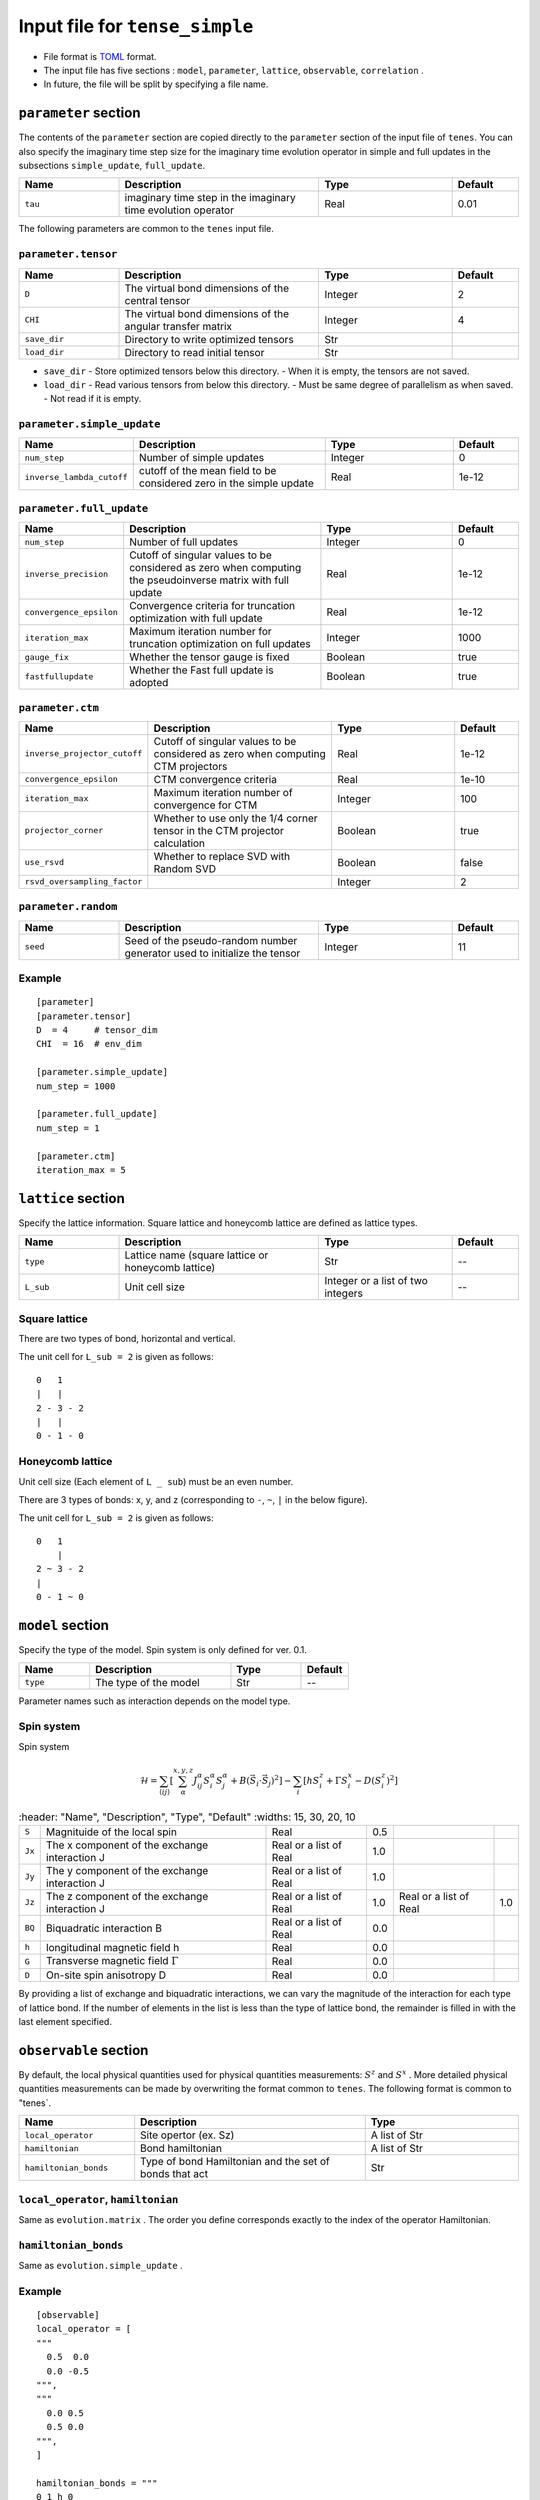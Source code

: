 .. highlight:: none

Input file for ``tense_simple`` 
---------------------------------

-  File format is
   `TOML <https://github.com/toml-lang/toml/blob/master/versions/ja/toml-v0.5.0.md>`__
   format.
-  The input file has five sections : ``model``, ``parameter``, ``lattice``, ``observable``, ``correlation`` .

-  In future, the file will be split by specifying a file name.

``parameter`` section
==========================

The contents of the ``parameter`` section are copied directly to the ``parameter`` section of the input file of ``tenes``.
You can also specify the imaginary time step size for the imaginary time evolution operator in simple and full updates in the subsections ``simple_update``, ``full_update``.

.. csv-table::
   :header: "Name", "Description", "Type", "Default"
   :widths: 15, 30, 20, 10

   ``tau``, imaginary time step in the imaginary time evolution operator, Real, 0.01

The following parameters are common to the ``tenes`` input file.

``parameter.tensor``
~~~~~~~~~~~~~~~~~~~~

.. csv-table::
   :header: "Name", "Description", "Type", "Default"
   :widths: 15, 30, 20, 10

   ``D``,        The virtual bond dimensions of the central tensor,  Integer,   2
   ``CHI``,      The virtual bond dimensions of the angular transfer matrix,        Integer,   4
   ``save_dir``, Directory to write optimized tensors, Str, ""
   ``load_dir``, Directory to read initial tensor, Str, ""


- ``save_dir``
  - Store optimized tensors below this directory.
  - When it is empty, the tensors are not saved.
- ``load_dir``
  - Read various tensors from below this directory.
  - Must be same degree of parallelism as when saved.
  - Not read if it is empty.

``parameter.simple_update``
~~~~~~~~~~~~~~~~~~~~~~~~~~~

.. csv-table::
   :header: "Name", "Description", "Type", "Default"
   :widths: 15, 30, 20, 10

   ``num_step``,              Number of simple updates, Integer, 0
   ``inverse_lambda_cutoff``, cutoff of the mean field to be considered zero in the simple update, Real, 1e-12

``parameter.full_update``
~~~~~~~~~~~~~~~~~~~~~~~~~

.. csv-table::
   :header: "Name", "Description", "Type", "Default"
   :widths: 15, 30, 20, 10

   ``num_step``,                 Number of full updates,  Integer,   0
   ``inverse_precision``,        Cutoff of singular values to be considered as zero when computing the pseudoinverse matrix with full update, Real,   1e-12
   ``convergence_epsilon``,      Convergence criteria for truncation optimization with full update, Real, 1e-12
   ``iteration_max``,            Maximum iteration number for truncation optimization on full updates,    Integer,   1000
   ``gauge_fix``,                Whether the tensor gauge is fixed, Boolean, true
   ``fastfullupdate``,           Whether the Fast full update is adopted, Boolean, true

``parameter.ctm``
~~~~~~~~~~~~~~~~~

.. csv-table::
   :header: "Name", "Description", "Type", "Default"
   :widths: 15, 30, 20, 10

   ``inverse_projector_cutoff``, Cutoff of singular values to be considered as zero when computing CTM projectors, Real,   1e-12
   ``convergence_epsilon``,      CTM convergence criteria,                                        Real,   1e-10
   ``iteration_max``,            Maximum iteration number of convergence for CTM,                           Integer,   100
   ``projector_corner``,         Whether to use only the 1/4 corner tensor in the CTM projector calculation,          Boolean, true
   ``use_rsvd``,                 Whether to replace SVD with Random SVD,                    Boolean, false
   ``rsvd_oversampling_factor``, ,                                                       Integer,   2


``parameter.random``
~~~~~~~~~~~~~~~~~~~~~

.. csv-table::
   :header: "Name", "Description", "Type", "Default"
   :widths: 15, 30, 20, 10

   ``seed``, Seed of the pseudo-random number generator used to initialize the tensor, Integer, 11

Example
~~~~~~~

::

    [parameter]
    [parameter.tensor]
    D  = 4     # tensor_dim
    CHI  = 16  # env_dim

    [parameter.simple_update]
    num_step = 1000

    [parameter.full_update]
    num_step = 1

    [parameter.ctm]
    iteration_max = 5


``lattice`` section
==========================

Specify the lattice information.
Square lattice and honeycomb lattice are defined as lattice types.

.. csv-table::
   :header: "Name", "Description", "Type", "Default"
   :widths: 15, 30, 20, 10

   ``type``, "Lattice name (square lattice or honeycomb lattice)", Str, --
   ``L_sub``, Unit cell size, Integer or a list of two integers, --


Square lattice
~~~~~~~~~~~~~~~~~~~~~~~~~~~~~~~~~

There are two types of bond, horizontal and vertical.

The unit cell for ``L_sub = 2`` is given as follows::

 0   1
 |   |
 2 - 3 - 2
 |   | 
 0 - 1 - 0


Honeycomb lattice
~~~~~~~~~~~~~~~~~~~~~~~~~~~~~~~~~~~~~

Unit cell size (Each element of ``L _ sub``) must be an even number.

There are 3 types of bonds: x, y, and z (corresponding to ``-``, ``~``, ``|``  in the below figure).

The unit cell for ``L_sub = 2`` is given as follows::

 0   1
     |
 2 ~ 3 - 2
 |   
 0 - 1 ~ 0


``model`` section
==========================

Specify the type of the model.
Spin system is only defined for ver. 0.1.

.. csv-table::
   :header: "Name", "Description", "Type", "Default"
   :widths: 15, 30, 15, 10

   ``type``, The type of the model, Str, --


Parameter names such as interaction depends on the model type.

Spin system
~~~~~~~~~~~~~~~~~~~~~

Spin system

.. math ::

 \mathcal{H} = \sum_{\langle ij \rangle}\left[\sum_\alpha^{x,y,z} J^\alpha_{ij} S^\alpha_i S^\alpha_j + B \left(\vec{S}_i\cdot\vec{S}_j\right)^2 \right] - \sum_i \left[ h S^z_i + \Gamma S^x_i - D \left(S^z_i\right)^2 \right]

.. csv-table::
   :header: "Name", "Description", "Type", "Default"
   :widths: 15, 30, 20, 10

   ``S``, "Magnituide of the local spin", Real, 0.5
   ``Jx``, "The x component of the exchange interaction J", Real or a list of Real, 1.0
   ``Jy``, "The y component of the exchange interaction J", Real or a list of Real, 1.0
   ``Jz``,"The z component of the exchange interaction J", Real or a list of Real, 1.0, Real or a list of Real, 1.0
   ``BQ``, "Biquadratic interaction B", Real or a list of Real, 0.0
   ``h``, "longitudinal magnetic field h", Real, 0.0
   ``G``, "Transverse magnetic field
 :math:`\Gamma` ", Real, 0.0
   ``D``, "On-site spin anisotropy D", Real, 0.0


By providing a list of exchange and biquadratic interactions, we can vary the magnitude of the interaction for each type of lattice bond.
If the number of elements in the list is less than the type of lattice bond, the remainder is filled in with the last element specified.


``observable`` section
==========================

By default, the local physical quantities used for physical quantities measurements: :math:`S^z`  and :math:`S^x` .
More detailed physical quantities measurements can be made by overwriting the format common to ``tenes``.
The following format is common to "tenes`.

.. csv-table::
   :header: "Name", "Description", "Type"
   :widths: 15, 30, 20

   ``local_operator``,    Site opertor (ex. Sz),                      A list of Str
   ``hamiltonian``,       Bond hamiltonian,                           A list of Str
   ``hamiltonian_bonds``, Type of bond Hamiltonian and the set of bonds that act, Str

``local_operator``, ``hamiltonian``
~~~~~~~~~~~~~~~~~~~~~~~~~~~~~~~~~~~

Same as ``evolution.matrix`` .
The order you define corresponds exactly to the index of the operator Hamiltonian.

``hamiltonian_bonds``
~~~~~~~~~~~~~~~~~~~~~

Same as ``evolution.simple_update`` .

Example
~~~~~~~~

::

    [observable]
    local_operator = [
    """
      0.5  0.0
      0.0 -0.5
    """,
    """
      0.0 0.5
      0.5 0.0
    """,
    ]

    hamiltonian_bonds = """
    0 1 h 0
    3 2 h 0
    2 3 h 0
    1 0 h 0
    0 2 v 0
    3 1 v 0
    2 0 v 0
    1 3 v 0
    """

    hamiltonian = [
    """
      0.25   0.0    0.0     0.0
      0.0   -0.25   0.5     0.0  
      0.0    0.5   -0.25    0.0  
      0.0    0.0    0.0     0.25
    """,
    ]

``correlation`` section
==========================

For ``tenes_simple`` , correlation functions :math:`C = \langle A(0)B(r)\rangle` are not calculated by default.
For calculating correlation functions, it can be specified in the same file format as ``tenes``.
In the following, the parameters about correlation function are described.

.. csv-table::
   :header: "Name", "Description", "Type"
   :widths: 15, 30, 20

   ``r_max``,    Maximum distance r of the correlation function, Integer
   ``operators``, "Numbers of operators A and B that measure correlation functions", A list for Integer


The operators defined in the ``observable`` section are used.

Example
~~~~~~~

::

    [correlation]
    r_max = 5
    operators = [[0,0], [0,1], [1,1]]
